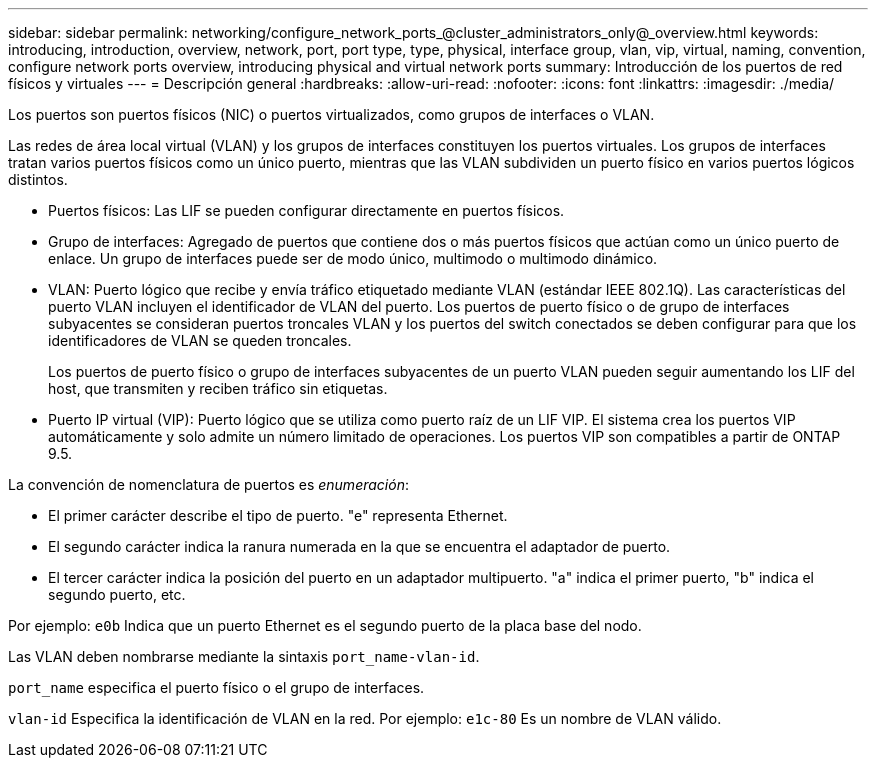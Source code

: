 ---
sidebar: sidebar 
permalink: networking/configure_network_ports_@cluster_administrators_only@_overview.html 
keywords: introducing, introduction, overview, network, port, port type, type, physical, interface group, vlan, vip, virtual, naming, convention, configure network ports overview, introducing physical and virtual network ports 
summary: Introducción de los puertos de red físicos y virtuales 
---
= Descripción general
:hardbreaks:
:allow-uri-read: 
:nofooter: 
:icons: font
:linkattrs: 
:imagesdir: ./media/


[role="lead"]
Los puertos son puertos físicos (NIC) o puertos virtualizados, como grupos de interfaces o VLAN.

Las redes de área local virtual (VLAN) y los grupos de interfaces constituyen los puertos virtuales. Los grupos de interfaces tratan varios puertos físicos como un único puerto, mientras que las VLAN subdividen un puerto físico en varios puertos lógicos distintos.

* Puertos físicos: Las LIF se pueden configurar directamente en puertos físicos.
* Grupo de interfaces: Agregado de puertos que contiene dos o más puertos físicos que actúan como un único puerto de enlace. Un grupo de interfaces puede ser de modo único, multimodo o multimodo dinámico.
* VLAN: Puerto lógico que recibe y envía tráfico etiquetado mediante VLAN (estándar IEEE 802.1Q). Las características del puerto VLAN incluyen el identificador de VLAN del puerto. Los puertos de puerto físico o de grupo de interfaces subyacentes se consideran puertos troncales VLAN y los puertos del switch conectados se deben configurar para que los identificadores de VLAN se queden troncales.
+
Los puertos de puerto físico o grupo de interfaces subyacentes de un puerto VLAN pueden seguir aumentando los LIF del host, que transmiten y reciben tráfico sin etiquetas.

* Puerto IP virtual (VIP): Puerto lógico que se utiliza como puerto raíz de un LIF VIP. El sistema crea los puertos VIP automáticamente y solo admite un número limitado de operaciones. Los puertos VIP son compatibles a partir de ONTAP 9.5.


La convención de nomenclatura de puertos es _enumeración_:

* El primer carácter describe el tipo de puerto.
"e" representa Ethernet.
* El segundo carácter indica la ranura numerada en la que se encuentra el adaptador de puerto.
* El tercer carácter indica la posición del puerto en un adaptador multipuerto.
"a" indica el primer puerto, "b" indica el segundo puerto, etc.


Por ejemplo: `e0b` Indica que un puerto Ethernet es el segundo puerto de la placa base del nodo.

Las VLAN deben nombrarse mediante la sintaxis `port_name-vlan-id`.

`port_name` especifica el puerto físico o el grupo de interfaces.

`vlan-id` Especifica la identificación de VLAN en la red. Por ejemplo: `e1c-80` Es un nombre de VLAN válido.

